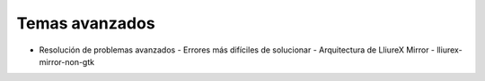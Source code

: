 Temas avanzados
===============

* Resolución de problemas avanzados
  - Errores más difíciles de solucionar
  - Arquitectura de LliureX Mirror
  - lliurex-mirror-non-gtk
